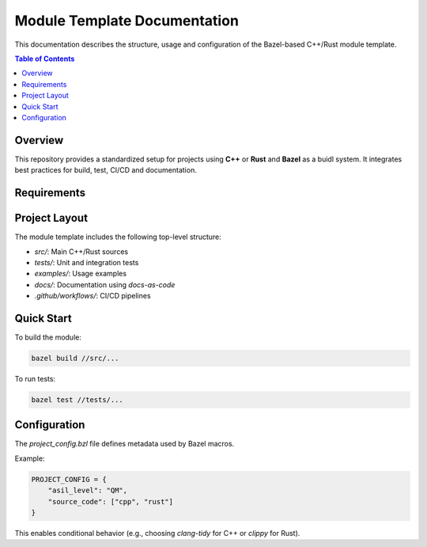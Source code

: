 ..
   # *******************************************************************************
   # Copyright (c) 2024 Contributors to the Eclipse Foundation
   #
   # See the NOTICE file(s) distributed with this work for additional
   # information regarding copyright ownership.
   #
   # This program and the accompanying materials are made available under the
   # terms of the Apache License Version 2.0 which is available at
   # https://www.apache.org/licenses/LICENSE-2.0
   #
   # SPDX-License-Identifier: Apache-2.0
   # *******************************************************************************

Module Template Documentation
=============================

This documentation describes the structure, usage and configuration of the Bazel-based C++/Rust module template.

.. contents:: Table of Contents
   :depth: 2
   :local:

Overview
--------

This repository provides a standardized setup for projects using **C++** or **Rust** and **Bazel** as a buidl system.
It integrates best practices for build, test, CI/CD and documentation.

Requirements
------------

.. stkh_req:: Example Functional Requirement
   :id: stkh_req__docgen_enabled
   :status: valid
   :safety: QM
   :reqtype: Functional
   :rationale: Ensure documentation builds are possible for all modules


Project Layout
--------------

The module template includes the following top-level structure:

- `src/`: Main C++/Rust sources
- `tests/`: Unit and integration tests
- `examples/`: Usage examples
- `docs/`: Documentation using `docs-as-code`
- `.github/workflows/`: CI/CD pipelines

Quick Start
-----------

To build the module:

.. code-block:: bash

   bazel build //src/...

To run tests:

.. code-block:: bash

   bazel test //tests/...

Configuration
-------------

The `project_config.bzl` file defines metadata used by Bazel macros.

Example:

.. code-block:: python

   PROJECT_CONFIG = {
       "asil_level": "QM",
       "source_code": ["cpp", "rust"]
   }

This enables conditional behavior (e.g., choosing `clang-tidy` for C++ or `clippy` for Rust).
